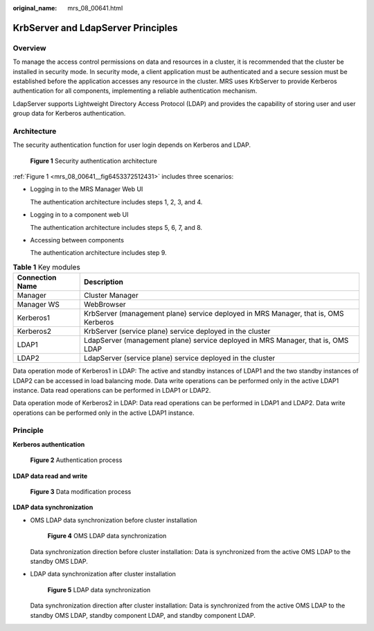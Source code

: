 :original_name: mrs_08_00641.html

.. _mrs_08_00641:

KrbServer and LdapServer Principles
===================================

Overview
--------

To manage the access control permissions on data and resources in a cluster, it is recommended that the cluster be installed in security mode. In security mode, a client application must be authenticated and a secure session must be established before the application accesses any resource in the cluster. MRS uses KrbServer to provide Kerberos authentication for all components, implementing a reliable authentication mechanism.

LdapServer supports Lightweight Directory Access Protocol (LDAP) and provides the capability of storing user and user group data for Kerberos authentication.

Architecture
------------

The security authentication function for user login depends on Kerberos and LDAP.

.. _mrs_08_00641__fig6453372512431:

.. figure:: /_static/images/en-us_image_0000001349309949.png
   :alt: **Figure 1** Security authentication architecture

   **Figure 1** Security authentication architecture

:ref:`Figure 1 <mrs_08_00641__fig6453372512431>` includes three scenarios:

-  Logging in to the MRS Manager Web UI

   The authentication architecture includes steps 1, 2, 3, and 4.

-  Logging in to a component web UI

   The authentication architecture includes steps 5, 6, 7, and 8.

-  Accessing between components

   The authentication architecture includes step 9.

.. table:: **Table 1** Key modules

   +-----------------+-------------------------------------------------------------------------------------+
   | Connection Name | Description                                                                         |
   +=================+=====================================================================================+
   | Manager         | Cluster Manager                                                                     |
   +-----------------+-------------------------------------------------------------------------------------+
   | Manager WS      | WebBrowser                                                                          |
   +-----------------+-------------------------------------------------------------------------------------+
   | Kerberos1       | KrbServer (management plane) service deployed in MRS Manager, that is, OMS Kerberos |
   +-----------------+-------------------------------------------------------------------------------------+
   | Kerberos2       | KrbServer (service plane) service deployed in the cluster                           |
   +-----------------+-------------------------------------------------------------------------------------+
   | LDAP1           | LdapServer (management plane) service deployed in MRS Manager, that is, OMS LDAP    |
   +-----------------+-------------------------------------------------------------------------------------+
   | LDAP2           | LdapServer (service plane) service deployed in the cluster                          |
   +-----------------+-------------------------------------------------------------------------------------+

Data operation mode of Kerberos1 in LDAP: The active and standby instances of LDAP1 and the two standby instances of LDAP2 can be accessed in load balancing mode. Data write operations can be performed only in the active LDAP1 instance. Data read operations can be performed in LDAP1 or LDAP2.

Data operation mode of Kerberos2 in LDAP: Data read operations can be performed in LDAP1 and LDAP2. Data write operations can be performed only in the active LDAP1 instance.

Principle
---------

**Kerberos authentication**


.. figure:: /_static/images/en-us_image_0000001349390661.png
   :alt: **Figure 2** Authentication process

   **Figure 2** Authentication process

**LDAP data read and write**


.. figure:: /_static/images/en-us_image_0000001296750266.png
   :alt: **Figure 3** Data modification process

   **Figure 3** Data modification process

**LDAP data synchronization**

-  OMS LDAP data synchronization before cluster installation


   .. figure:: /_static/images/en-us_image_0000001296590650.png
      :alt: **Figure 4** OMS LDAP data synchronization

      **Figure 4** OMS LDAP data synchronization

   Data synchronization direction before cluster installation: Data is synchronized from the active OMS LDAP to the standby OMS LDAP.

-  LDAP data synchronization after cluster installation


   .. figure:: /_static/images/en-us_image_0000001296270830.png
      :alt: **Figure 5** LDAP data synchronization

      **Figure 5** LDAP data synchronization

   Data synchronization direction after cluster installation: Data is synchronized from the active OMS LDAP to the standby OMS LDAP, standby component LDAP, and standby component LDAP.
